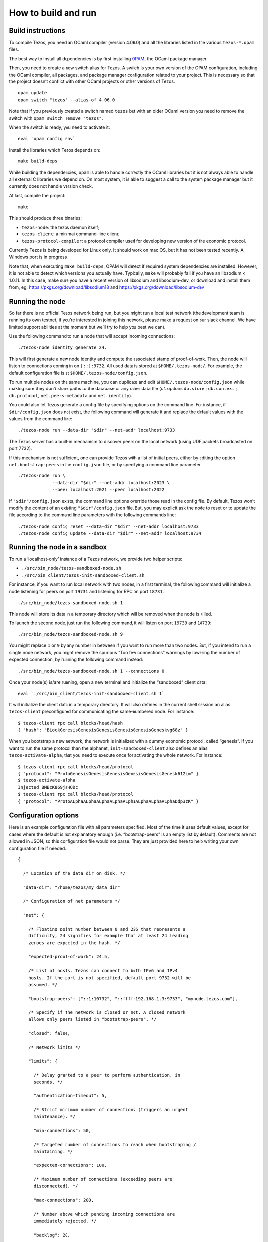How to build and run
====================

Build instructions
------------------

To compile Tezos, you need an OCaml compiler (version 4.06.0) and all
the libraries listed in the various ``tezos-*.opam`` files.

The best way to install all dependencies is by first installing
`OPAM <https://opam.ocaml.org/>`__, the OCaml package manager.

Then, you need to create a new switch alias for Tezos. A switch is your
own version of the OPAM configuration, including the OCaml compiler, all
packages, and package manager configuration related to your project.
This is necessary so that the project doesn’t conflict with other OCaml
projects or other versions of Tezos.

::

    opam update
    opam switch "tezos" --alias-of 4.06.0

Note that if you previously created a switch named ``tezos`` but with an
older OCaml version you need to remove the switch with
``opam switch remove "tezos"``.

When the switch is ready, you need to activate it:

::

    eval `opam config env`

Install the libraries which Tezos depends on:

::

    make build-deps

While building the dependencies, ``opam`` is able to handle correctly
the OCaml libraries but it is not always able to handle all external C
libraries we depend on. On most system, it is able to suggest a call to
the system package manager but it currently does not handle version
check.

At last, compile the project:

::

    make

This should produce three binaries:

-  ``tezos-node``: the tezos daemon itself;
-  ``tezos-client``: a minimal command-line client;
-  ``tezos-protocol-compiler``: a protocol compiler used for developing
   new version of the economic protocol.

Currently Tezos is being developed for Linux only. It should work on mac
OS, but it has not been tested recently. A Windows port is in progress.

Note that, when executing ``make build-deps``, OPAM will detect if
required system dependencies are installed. However, it is not able to
detect which versions you actually have. Typically, ``make`` will
probably fail if you have an libsodium < 1.0.11. In this case, make sure
you have a recent version of libsodium and libsodium-dev, or download
and install them from, eg, https://pkgs.org/download/libsodium18 and
https://pkgs.org/download/libsodium-dev

Running the node
----------------

So far there is no official Tezos network being run, but you might run a
local test network (the development team is running its own testnet, if
you’re interested in joining this network, please make a request on our
slack channel. We have limited support abilities at the moment but we’ll
try to help you best we can).

Use the following command to run a node that will accept incoming
connections:

::

    ./tezos-node identity generate 24.

This will first generate a new node identity and compute the associated
stamp of proof-of-work. Then, the node will listen to connections coming
in on ``[::]:9732``. All used data is stored at ``$HOME/.tezos-node/``.
For example, the default configuration file is at
``$HOME/.tezos-node/config.json``.

To run multiple nodes on the same machine, you can duplicate and edit
``$HOME/.tezos-node/config.json`` while making sure they don’t share
paths to the database or any other data file (cf. options ``db.store`` ;
``db.context`` ; ``db.protocol``, ``net.peers-metadata`` and
``net.identity``).

You could also let Tezos generate a config file by specifying options on
the command line. For instance, if ``$dir/config.json`` does not exist,
the following command will generate it and replace the default values
with the values from the command line:

::

    ./tezos-node run --data-dir "$dir" --net-addr localhost:9733

The Tezos server has a built-in mechanism to discover peers on the local
network (using UDP packets broadcasted on port 7732).

If this mechanism is not sufficient, one can provide Tezos with a list
of initial peers, either by editing the option ``net.bootstrap-peers``
in the ``config.json`` file, or by specifying a command line parameter:

::

    ./tezos-node run \
                 --data-dir "$dir" --net-addr localhost:2023 \
                 --peer localhost:2021 --peer localhost:2022

If ``"$dir"/config.json`` exists, the command line options override
those read in the config file. By default, Tezos won’t modify the
content of an existing ``"$dir"/config.json`` file. But, you may
explicit ask the node to reset or to update the file according to the
command line parameters with the following commands line:

::

    ./tezos-node config reset --data-dir "$dir" --net-addr localhost:9733
    ./tezos-node config update --data-dir "$dir" --net-addr localhost:9734

Running the node in a sandbox
-----------------------------

To run a ‘localhost-only’ instance of a Tezos network, we provide two
helper scripts:

-  ``./src/bin_node/tezos-sandboxed-node.sh``
-  ``./src/bin_client/tezos-init-sandboxed-client.sh``

For instance, if you want to run local network with two nodes, in a
first terminal, the following command will initialize a node listening
for peers on port ``19731`` and listening for RPC on port ``18731``.

::

    ./src/bin_node/tezos-sandboxed-node.sh 1

This node will store its data in a temporary directory which will be
removed when the node is killed.

To launch the second node, just run the following command, it will
listen on port ``19739`` and ``18739``:

::

    ./src/bin_node/tezos-sandboxed-node.sh 9

You might replace ``1`` or ``9`` by any number in between if you want to
run more than two nodes. But, if you intend to run a single node
network, you might remove the spurious “Too few connections” warnings by
lowering the number of expected connection, by running the following
command instead:

::

    ./src/bin_node/tezos-sandboxed-node.sh 1 --connections 0

Once your node(s) is/are running, open a new terminal and initialize the
“sandboxed” client data:

::

    eval `./src/bin_client/tezos-init-sandboxed-client.sh 1`

It will initialize the client data in a temporary directory. It will
also defines in the current shell session an alias ``tezos-client``
preconfigured for communicating the same-numbered node. For instance:

::

    $ tezos-client rpc call blocks/head/hash
    { "hash": "BLockGenesisGenesisGenesisGenesisGenesisGeneskvg68z" }

When you bootstrap a new network, the network is initialized with a
dummy economic protocol, called “genesis”. If you want to run the same
protocol than the alphanet, ``init-sandboxed-client`` also defines an
alias ``tezos-activate-alpha``, that you need to execute once for
activating the whole network. For instance:

::

    $ tezos-client rpc call blocks/head/protocol
    { "protocol": "ProtoGenesisGenesisGenesisGenesisGenesisGenesk612im" }
    $ tezos-activate-alpha
    Injected BMBcK869jaHQDc
    $ tezos-client rpc call blocks/head/protocol
    { "protocol": "ProtoALphaALphaALphaALphaALphaALphaALphaALphaDdp3zK" }

Configuration options
---------------------

Here is an example configuration file with all parameters specified.
Most of the time it uses default values, except for cases where the
default is not explanatory enough (i.e. “bootstrap-peers” is an empty
list by default). Comments are not allowed in JSON, so this
configuration file would not parse. They are just provided here to help
writing your own configuration file if needed.

::

    {

      /* Location of the data dir on disk. */

      "data-dir": "/home/tezos/my_data_dir"

      /* Configuration of net parameters */

      "net": {

        /* Floating point number between 0 and 256 that represents a
        difficulty, 24 signifies for example that at least 24 leading
        zeroes are expected in the hash. */

        "expected-proof-of-work": 24.5,

        /* List of hosts. Tezos can connect to both IPv6 and IPv4
        hosts. If the port is not specified, default port 9732 will be
        assumed. */

        "bootstrap-peers": ["::1:10732", "::ffff:192.168.1.3:9733", "mynode.tezos.com"],

        /* Specify if the network is closed or not. A closed network
        allows only peers listed in "bootstrap-peers". */

        "closed": false,

        /* Network limits */

        "limits": {

          /* Delay granted to a peer to perform authentication, in
          seconds. */

          "authentication-timeout": 5,

          /* Strict minimum number of connections (triggers an urgent
          maintenance). */

          "min-connections": 50,

          /* Targeted number of connections to reach when bootstraping /
          maintaining. */

          "expected-connections": 100,

          /* Maximum number of connections (exceeding peers are
          disconnected). */

          "max-connections": 200,

          /* Number above which pending incoming connections are
          immediately rejected. */

          "backlog": 20,

          /* Maximum allowed number of incoming connections that are
          pending authentication. */

          "max-incoming-connections": 20,

          /* Max download and upload speeds in KiB/s. */

          "max-download-speed": 1024,
          "max-upload-speed": 1024,

          /* Size of the buffer passed to read(2). */

          "read-buffer-size": 16384,
        }
      },

      /* Configuration of rpc parameters */

      "rpc": {

        /* Host to listen to. If the port is not specified, the default
        port 8732 will be assumed. */

        "listen-addr": "localhost:8733",

        /* Cross Origin Resource Sharing parameters, see
        https://en.wikipedia.org/wiki/Cross-origin_resource_sharing. */

        "cors-origin": [],
        "cors-headers": [],

        /* Certificate and key files (necessary when TLS is used). */

        "crt": "tezos-node.crt",
        "key": "tezos-node.key"
      },

      /* Configuration of log parameters */

      "log": {

        /* Output for the logging function. Either "stdout", "stderr" or
        the name of a log file . */

        "output": "tezos-node.log",

        /* Verbosity level: one of 'fatal', 'error', 'warn', 'notice',
        'info', 'debug'. */

        "level": "info",

        /* Fine-grained logging instructions. Same format as described in
        `tezos-node run --help`, DEBUG section. In the example below,
        sections "net" and all sections starting by "client" will have
        their messages logged up to the debug level, whereas the rest of
        log sections will be logged up to the notice level. */

        "rules": "client* -> debug, net -> debug, * -> notice",

        /* Format for the log file, see
        http://ocsigen.org/lwt/dev/api/Lwt_log_core#2_Logtemplates. */

        "template": "$(date) - $(section): $(message)"
      },

      /* Configuration for the validator and mempool parameters */

      "shell": {

         /* The number of peers to synchronize with
            before declaring the node 'bootstrapped'. */

         "bootstrap_threshold": 4

      }
    }

Debugging
---------

It is possible to set independant log levels for different logging
sections in Tezos, as well as specifying an output file for logging. See
the description of log parameters above as well as documentation under
the DEBUG section diplayed by \`tezos-node run –help’.

JSON/RPC interface
------------------

The Tezos node provides a JSON/RPC interface. Note that it is an RPC,
and it is JSON based, but it does not follow the “JSON-RPC” protocol. It
is not active by default and it must be explicitely activated with the
``--rpc-addr`` option. Typically, if you are not trying to run a local
network and just want to explore the RPC, you would run:

::

    ./tezos-node run --rpc-addr localhost

The RPC interface is self-documented and the ``tezos-client`` executable
is able to pretty-print the RPC API. For instance, to see the API
provided by the Tezos Shell:

::

    ./tezos-client rpc list

To get API attached to the “genesis” block, including the remote
procedures provided by the associated economic protocol version:

::

    ./tezos-client rpc list /blocks/genesis/

You might also want the JSON schema describing the expected input and
output of a RPC. For instance:

::

    ./tezos-client rpc schema /blocks/genesis/hash

Note: you can get the same information, but as a raw JSON object, with a
simple HTTP request:

::

    wget --post-data '{ "recursive": true }' -O - http://localhost:8732/describe
    wget --post-data '{ "recursive": true }' -O - http://localhost:8732/describe/blocks/genesis
    wget -O - http://localhost:8732/describe/blocks/genesis/hash

The minimal CLI client
----------------------

Tezos is distributed with two command line tools: a minimal command
line wallet ``tezos-client``, and an administration tool
``tezos-admin-client``.

Their command line interfaces are described
:ref:`here<tezos_client_commands>` and
:ref:`here<tezos_admin_client_commands>`.
